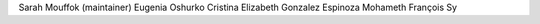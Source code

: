 Sarah Mouffok (maintainer)
Eugenia Oshurko
Cristina Elizabeth Gonzalez Espinoza
Mohameth François Sy
